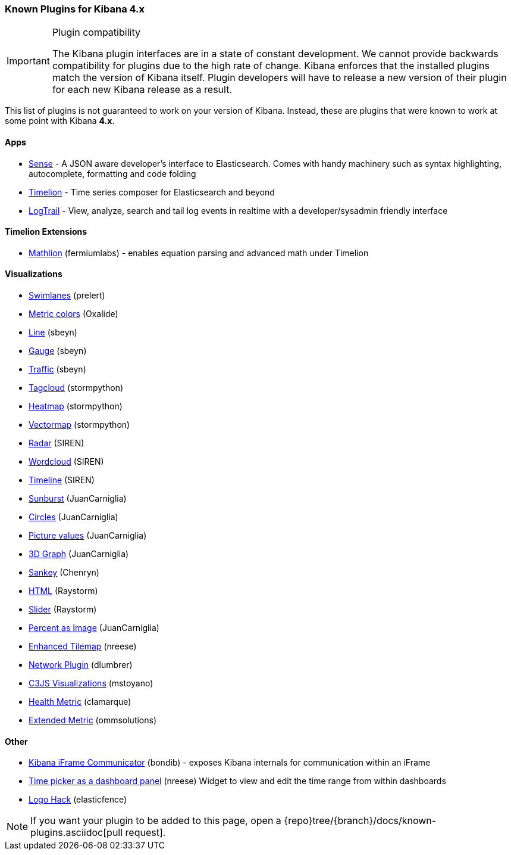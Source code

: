 [[known-plugins]]
=== Known Plugins for Kibana 4.x

[IMPORTANT]
.Plugin compatibility
==============================================
The Kibana plugin interfaces are in a state of constant development.  We cannot provide backwards compatibility for plugins due to the high rate of change.  Kibana enforces that the installed plugins match the version of Kibana itself.  Plugin developers will have to release a new version of their plugin for each new Kibana release as a result.
==============================================

This list of plugins is not guaranteed to work on your version of Kibana. Instead, these are plugins that were known to work at some point with Kibana *4.x*.

[float]
==== Apps
* https://github.com/elastic/sense[Sense] - A JSON aware developer's interface to Elasticsearch. Comes with handy machinery such as syntax highlighting, autocomplete, formatting and code folding
* https://github.com/elastic/timelion[Timelion] - Time series composer for Elasticsearch and beyond
* https://github.com/sivasamyk/logtrail[LogTrail] - View, analyze, search and tail log events in realtime with a developer/sysadmin friendly interface

[float]
==== Timelion Extensions
* https://github.com/fermiumlabs/mathlion[Mathlion] (fermiumlabs) - enables equation parsing and advanced math under Timelion

[float]
==== Visualizations
* https://github.com/prelert/kibana-swimlane-vis[Swimlanes] (prelert)
* https://github.com/Oxalide/kibana_metric_vis_colors[Metric colors] (Oxalide)
* https://github.com/sbeyn/kibana-plugin-line-sg[Line] (sbeyn)
* https://github.com/sbeyn/kibana-plugin-gauge-sg[Gauge] (sbeyn)
* https://github.com/sbeyn/kibana-plugin-traffic-sg[Traffic] (sbeyn)
* https://github.com/stormpython/tagcloud[Tagcloud] (stormpython)
* https://github.com/stormpython/heatmap[Heatmap] (stormpython)
* https://github.com/stormpython/vectormap[Vectormap] (stormpython)
* https://github.com/sirensolutions/kibi_radar_vis[Radar] (SIREN)
* https://github.com/sirensolutions/kibi_wordcloud_vis[Wordcloud] (SIREN)
* https://github.com/sirensolutions/kibi_timeline_vis[Timeline] (SIREN)
* https://github.com/JuanCarniglia/kbn_sunburst_vis[Sunburst] (JuanCarniglia)
* https://github.com/JuanCarniglia/kbn_circles_vis[Circles] (JuanCarniglia)
* https://github.com/JuanCarniglia/kbn_picture_values_vis[Picture values] (JuanCarniglia)
* https://github.com/JuanCarniglia/area3d_vis[3D Graph] (JuanCarniglia)
* https://github.com/chenryn/kbn_sankey_vis[Sankey] (Chenryn)
* https://github.com/raystorm-place/kibana-html-plugin[HTML] (Raystorm)
* https://github.com/raystorm-place/kibana-slider-plugin[Slider] (Raystorm)
* https://github.com/JuanCarniglia/kbn_percent_nice_vis[Percent as Image] (JuanCarniglia)
* https://github.com/nreese/enhanced_tilemap[Enhanced Tilemap] (nreese)
* https://github.com/dlumbrer/kbn_network[Network Plugin] (dlumbrer)
* https://github.com/mstoyano/kbn_c3js_vis[C3JS Visualizations] (mstoyano)
* https://github.com/clamarque/Kibana_health_metric_vis[Health Metric] (clamarque)
* https://github.com/ommsolutions/kibana_ext_metrics_vis[Extended Metric] (ommsolutions)

[float]
==== Other
* https://github.com/bondib/kibana-iframe-communicator-plugin[Kibana iFrame Communicator] (bondib) - exposes Kibana internals for communication within an iFrame
* https://github.com/nreese/kibana-time-plugin[Time picker as a dashboard panel] (nreese) Widget to view and edit the time range from within dashboards
* https://github.com/elasticfence/kibana-logo-hack[Logo Hack] (elasticfence)

NOTE: If you want your plugin to be added to this page, open a {repo}tree/{branch}/docs/known-plugins.asciidoc[pull request].


